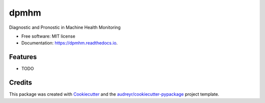 =====
dpmhm
=====


.. image:: https://img.shields.io/pypi/v/dpmhm.svg
        :target: https://pypi.python.org/pypi/dpmhm

.. image:: https://img.shields.io/travis/yanncalec/dpmhm.svg
        :target: https://travis-ci.com/yanncalec/dpmhm

.. image:: https://readthedocs.org/projects/dpmhm/badge/?version=latest
        :target: https://dpmhm.readthedocs.io/en/latest/?version=latest
        :alt: Documentation Status




Diagnostic and Pronostic in Machine Health Monitoring


* Free software: MIT license
* Documentation: https://dpmhm.readthedocs.io.


Features
--------

* TODO

Credits
-------

This package was created with Cookiecutter_ and the `audreyr/cookiecutter-pypackage`_ project template.

.. _Cookiecutter: https://github.com/audreyr/cookiecutter
.. _`audreyr/cookiecutter-pypackage`: https://github.com/audreyr/cookiecutter-pypackage
